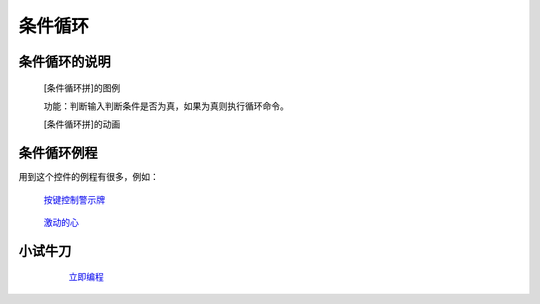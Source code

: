 **条件循环**
================================

**条件循环的说明**
>>>>>>>>>>>>>>>>>>>>>>>>>>>>>>>>>

	[条件循环拼]的图例

	.. image:: images/cycle/while.png

	功能：判断输入判断条件是否为真，如果为真则执行循环命令。

	[条件循环拼]的动画

	.. image:: images/cycle/while.gif

**条件循环例程**
>>>>>>>>>>>>>>>>>>>>>>>>>>>>>

用到这个控件的例程有很多，例如：

 `按键控制警示牌`_

		.. _按键控制警示牌: http://docs.turnipbit.com/zh/latest/teach/tutorials/button/button_a.is_pressed.html#id3

 `激动的心`_

		.. _激动的心: http://docs.turnipbit.com/zh/latest/teach/tutorials/Image/Image.HEART.html#id5

**小试牛刀**
>>>>>>>>>>>>>>>>>>>>>>>>>>>>>>>>


		 `立即编程`_

		.. _立即编程: http://turnipbit.tpyboard.com/